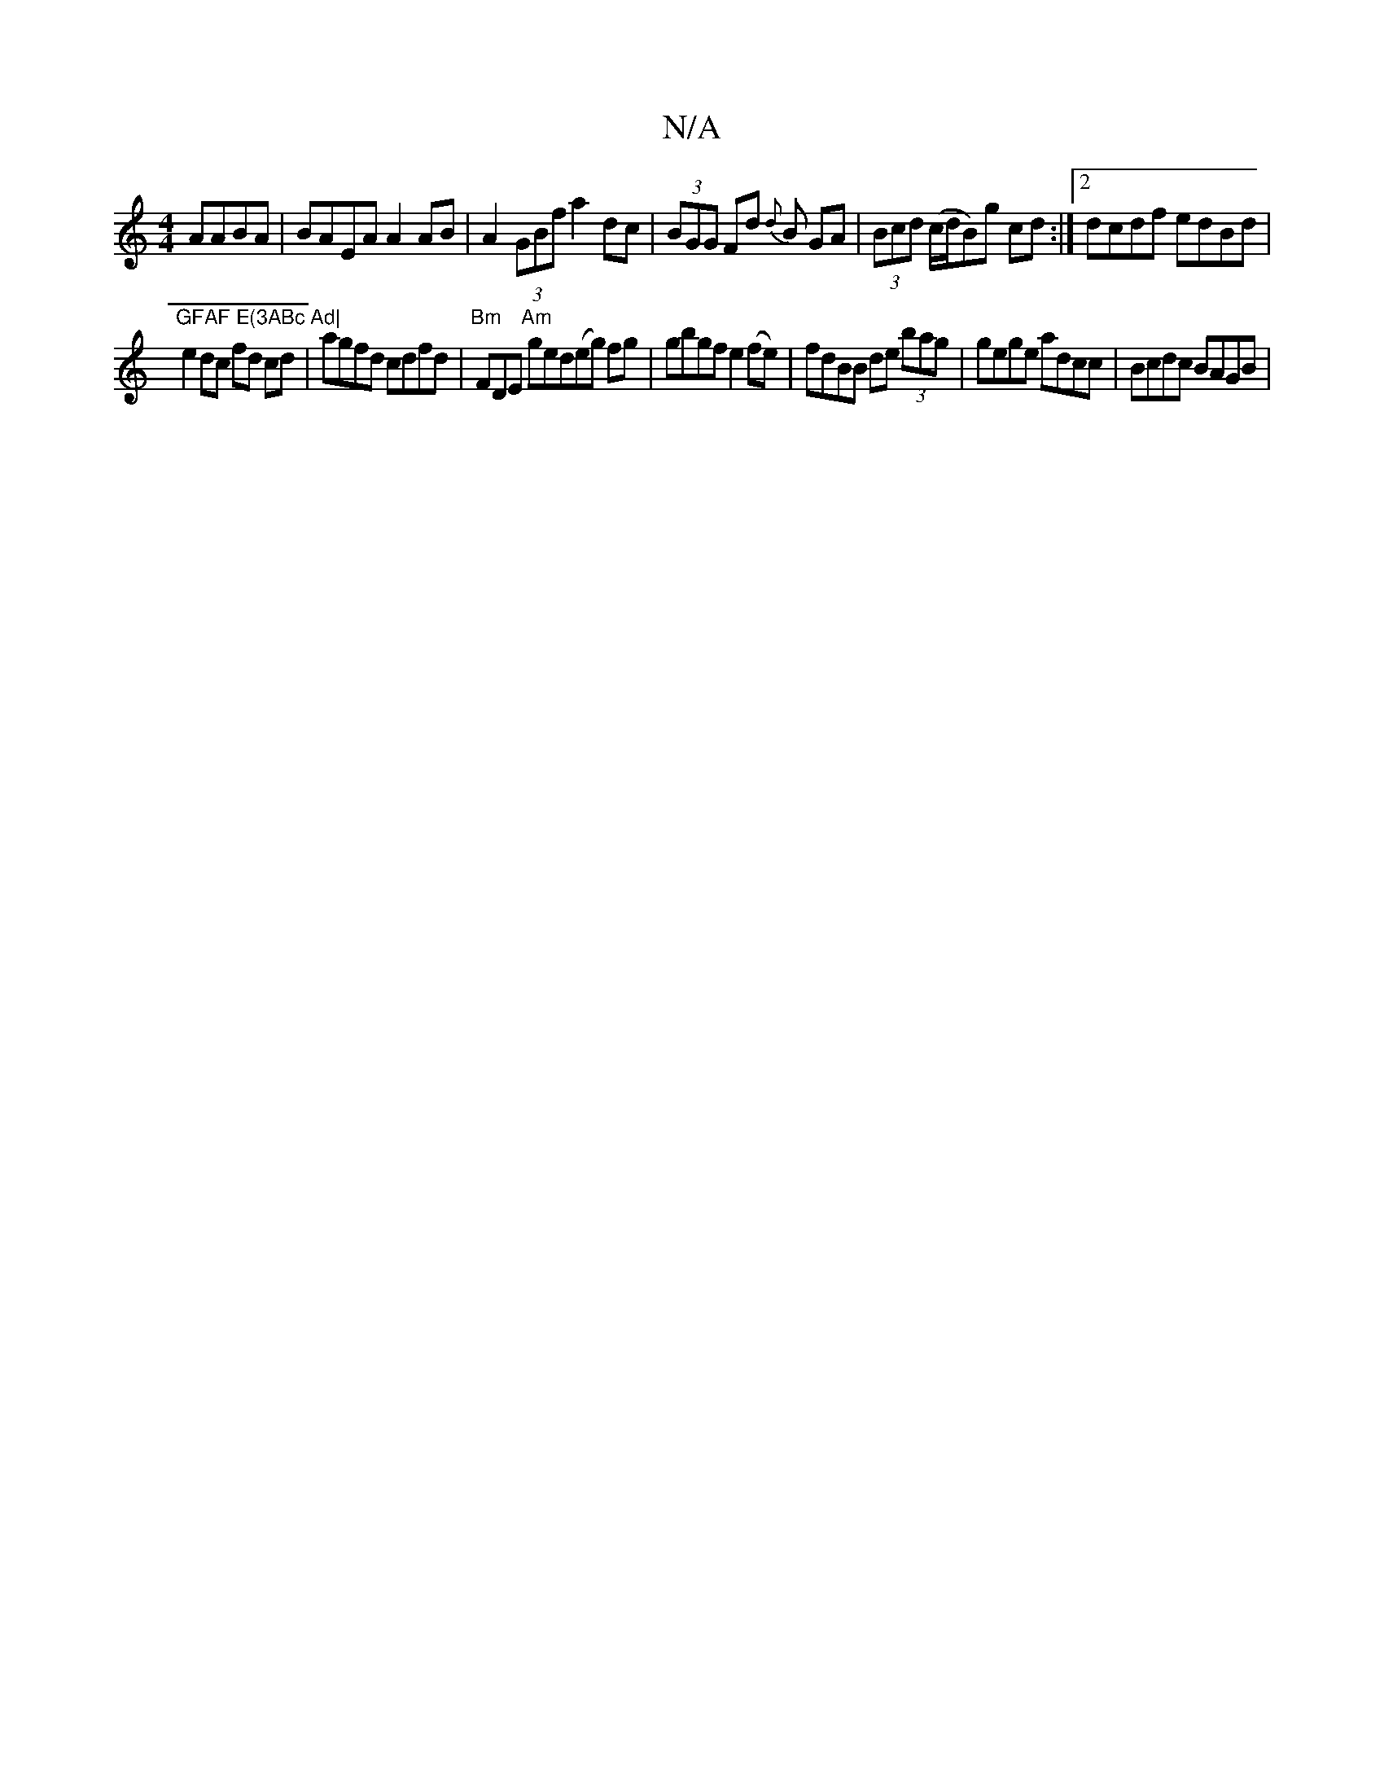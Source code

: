 X:1
T:N/A
M:4/4
R:N/A
K:Cmajor
 AABA | BAEA A2 AB | A2(3GBf a2 dc|(3BGG Fd {d}B GA|(3Bcd (c/d/B)g cd:|2 dcdf edBd|"GFAF E(3ABc Ad|
e2 dc fd cd|agfd cdfd | "Bm" FDE "Am"ged(eg) fg | gbgf e2 (fe)|fdBB de (3bag|gege adcc | Bcdc BAGB |